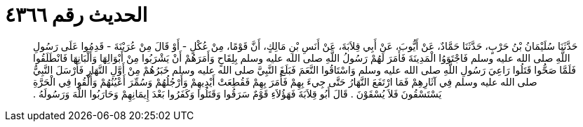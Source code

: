
= الحديث رقم ٤٣٦٦

[quote.hadith]
حَدَّثَنَا سُلَيْمَانُ بْنُ حَرْبٍ، حَدَّثَنَا حَمَّادٌ، عَنْ أَيُّوبَ، عَنْ أَبِي قِلاَبَةَ، عَنْ أَنَسِ بْنِ مَالِكٍ، أَنَّ قَوْمًا، مِنْ عُكْلٍ - أَوْ قَالَ مِنْ عُرَيْنَةَ - قَدِمُوا عَلَى رَسُولِ اللَّهِ صلى الله عليه وسلم فَاجْتَوَوُا الْمَدِينَةَ فَأَمَرَ لَهُمْ رَسُولُ اللَّهِ صلى الله عليه وسلم بِلِقَاحٍ وَأَمَرَهُمْ أَنْ يَشْرَبُوا مِنْ أَبْوَالِهَا وَأَلْبَانِهَا فَانْطَلَقُوا فَلَمَّا صَحُّوا قَتَلُوا رَاعِيَ رَسُولِ اللَّهِ صلى الله عليه وسلم وَاسْتَاقُوا النَّعَمَ فَبَلَغَ النَّبِيَّ صلى الله عليه وسلم خَبَرُهُمْ مِنْ أَوَّلِ النَّهَارِ فَأَرْسَلَ النَّبِيُّ صلى الله عليه وسلم فِي آثَارِهِمْ فَمَا ارْتَفَعَ النَّهَارُ حَتَّى جِيءَ بِهِمْ فَأَمَرَ بِهِمْ فَقُطِعَتْ أَيْدِيهِمْ وَأَرْجُلُهُمْ وَسُمِّرَ أَعْيُنُهُمْ وَأُلْقُوا فِي الْحَرَّةِ يَسْتَسْقُونَ فَلاَ يُسْقَوْنَ ‏.‏ قَالَ أَبُو قِلاَبَةَ فَهَؤُلاَءِ قَوْمٌ سَرَقُوا وَقَتَلُوا وَكَفَرُوا بَعْدَ إِيمَانِهِمْ وَحَارَبُوا اللَّهَ وَرَسُولَهُ ‏.‏